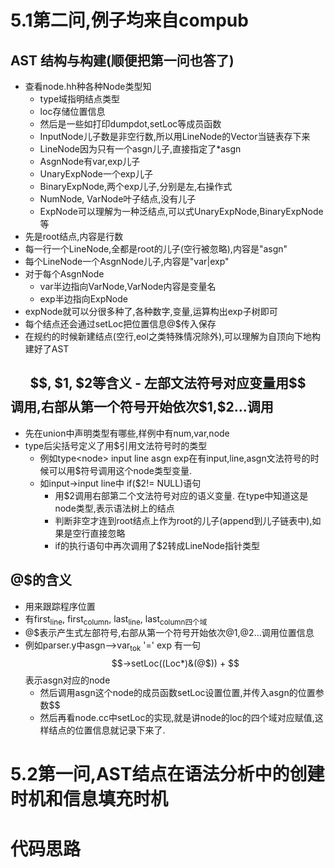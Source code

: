 * 5.1第二问,例子均来自compub
** AST 结构与构建(顺便把第一问也答了)
   - 查看node.hh种各种Node类型知
     + type域指明结点类型
     + loc存储位置信息
     + 然后是一些如打印dumpdot,setLoc等成员函数
     + InputNode儿子数是非空行数,所以用LineNode的Vector当链表存下来
     + LineNode因为只有一个asgn儿子,直接指定了*asgn
     + AsgnNode有var,exp儿子
     + UnaryExpNode一个exp儿子
     + BinaryExpNode,两个exp儿子,分别是左,右操作式
     + NumNode, VarNode叶子结点,没有儿子
     + ExpNode可以理解为一种泛结点,可以式UnaryExpNode,BinaryExpNode等
   - 先是root结点,内容是行数
   - 每一行一个LineNode,全都是root的儿子(空行被忽略),内容是"asgn"
   - 每个LineNode一个AsgnNode儿子,内容是"var|exp"
   - 对于每个AsgnNode
     + var半边指向VarNode,VarNode内容是变量名
     + exp半边指向ExpNode
   - expNode就可以分很多种了,各种数字,变量,运算构出exp子树即可
   - 每个结点还会通过setLoc把位置信息@$传入保存
   - 在规约的时候新建结点(空行,eol之类特殊情况除外),可以理解为自顶向下地构建好了AST
** $$, $1, $2等含义
   - 左部文法符号对应变量用$$调用,右部从第一个符号开始依次$1,$2...调用
   - 先在union中声明类型有哪些,样例中有num,var,node
   - type后尖括号定义了用$引用文法符号时的类型
     + 例如type<node> input line asgn exp在有input,line,asgn文法符号的时候可以用$符号调用这个node类型变量.
     + 如input->input line中 if($2!= NULL)语句
       * 用$2调用右部第二个文法符号对应的语义变量. 在type中知道这是node类型,表示语法树上的结点
       * 判断非空才连到root结点上作为root的儿子(append到儿子链表中),如果是空行直接忽略
       * if的执行语句中再次调用了$2转成LineNode指针类型
** @$的含义
   - 用来跟踪程序位置
   - 有first_line, first_column, last_line, last_column四个域
   - @$表示产生式左部符号,右部从第一个符号开始依次@1,@2...调用位置信息
   - 例如parser.y中asgn-->var_tok '=' exp 有一句$$->setLoc((Loc*)&(@$))
     + $$表示asgn对应的node
     + 然后调用asgn这个node的成员函数setLoc设置位置,并传入asgn的位置参数$$
     + 然后再看node.cc中setLoc的实现,就是讲node的loc的四个域对应赋值,这样结点的位置信息就记录下来了.
* 5.2第一问,AST结点在语法分析中的创建时机和信息填充时机
* 代码思路